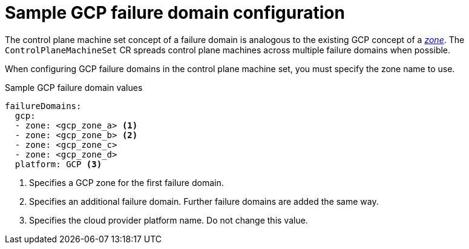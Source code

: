 // Module included in the following assemblies:
//
// * machine_management/cpmso-configuration.adoc

:_mod-docs-content-type: REFERENCE
[id="cpmso-yaml-failure-domain-gcp_{context}"]
= Sample GCP failure domain configuration

The control plane machine set concept of a failure domain is analogous to the existing GCP concept of a link:https://cloud.google.com/compute/docs/regions-zones[_zone_]. The `ControlPlaneMachineSet` CR spreads control plane machines across multiple failure domains when possible.

When configuring GCP failure domains in the control plane machine set, you must specify the zone name to use.

.Sample GCP failure domain values
[source,yaml]
----
failureDomains:
  gcp:
  - zone: <gcp_zone_a> <1>
  - zone: <gcp_zone_b> <2>
  - zone: <gcp_zone_c>
  - zone: <gcp_zone_d>
  platform: GCP <3>
----
<1> Specifies a GCP zone for the first failure domain.
<2> Specifies an additional failure domain. Further failure domains are added the same way.
<3> Specifies the cloud provider platform name. Do not change this value.